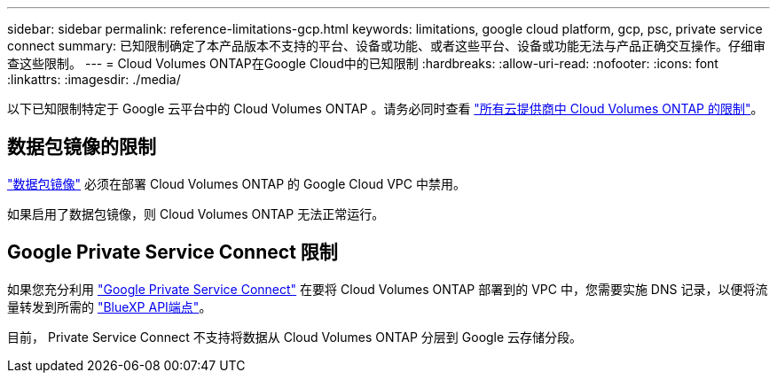 ---
sidebar: sidebar 
permalink: reference-limitations-gcp.html 
keywords: limitations, google cloud platform, gcp, psc, private service connect 
summary: 已知限制确定了本产品版本不支持的平台、设备或功能、或者这些平台、设备或功能无法与产品正确交互操作。仔细审查这些限制。 
---
= Cloud Volumes ONTAP在Google Cloud中的已知限制
:hardbreaks:
:allow-uri-read: 
:nofooter: 
:icons: font
:linkattrs: 
:imagesdir: ./media/


[role="lead"]
以下已知限制特定于 Google 云平台中的 Cloud Volumes ONTAP 。请务必同时查看 link:reference-limitations.html["所有云提供商中 Cloud Volumes ONTAP 的限制"]。



== 数据包镜像的限制

https://cloud.google.com/vpc/docs/packet-mirroring["数据包镜像"^] 必须在部署 Cloud Volumes ONTAP 的 Google Cloud VPC 中禁用。

如果启用了数据包镜像，则 Cloud Volumes ONTAP 无法正常运行。



== Google Private Service Connect 限制

如果您充分利用 https://cloud.google.com/vpc/docs/private-service-connect["Google Private Service Connect"^] 在要将 Cloud Volumes ONTAP 部署到的 VPC 中，您需要实施 DNS 记录，以便将流量转发到所需的 https://docs.netapp.com/us-en/bluexp-setup-admin/task-quick-start-connector-google.html["BlueXP API端点"^]。

目前， Private Service Connect 不支持将数据从 Cloud Volumes ONTAP 分层到 Google 云存储分段。
